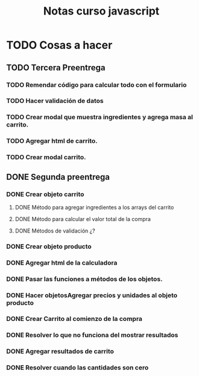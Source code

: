 #+title: Notas curso javascript
* TODO Cosas a hacer
** TODO Tercera Preentrega
*** TODO Remendar código para calcular todo con el formulario
*** TODO Hacer validación de datos
*** TODO Crear modal que muestra ingredientes y agrega masa al carrito.
*** TODO Agregar html de carrito.
*** TODO Crear modal carrito.
** DONE Segunda preentrega
*** DONE Crear objeto carrito
**** DONE Método para agregar ingredientes a los arrays del carrito

**** DONE Método para calcular el valor total de la compra
**** DONE Métodos de validación ¿?
*** DONE Crear objeto producto

*** DONE Agregar html de la calculadora

*** DONE Pasar las funciones a métodos de los objetos.  
*** DONE Hacer objetosAgregar precios y unidades al objeto producto
*** DONE Crear Carrito al comienzo de la compra
*** DONE Resolver lo que no funciona del mostrar resultados

*** DONE Agregar resultados de carrito

*** DONE Resolver cuando las cantidades son cero
    
